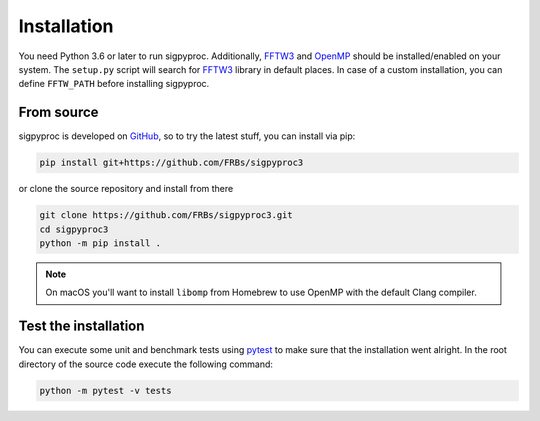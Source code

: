 .. _install:

Installation
============

You need Python 3.6 or later to run sigpyproc. Additionally, FFTW3_ and
OpenMP_ should be installed/enabled on your system. The ``setup.py`` script
will search for FFTW3_ library in default places. In case of a custom
installation, you can define ``FFTW_PATH`` before installing sigpyproc.

From source
-----------

sigpyproc is developed on `GitHub <https://github.com/FRBs/sigpyproc3>`_, so to
try the latest stuff, you can install via pip:

.. code-block:: bash

    pip install git+https://github.com/FRBs/sigpyproc3

or clone the source repository and install from there

.. code-block:: bash

    git clone https://github.com/FRBs/sigpyproc3.git
    cd sigpyproc3
    python -m pip install .

.. note::

    On macOS you'll want to install ``libomp`` from Homebrew to use OpenMP with
    the default Clang compiler.


Test the installation
---------------------

You can execute some unit and benchmark tests using pytest_ to make sure that the
installation went alright. In the root directory of the source code
execute the following command:

.. code-block:: bash

    python -m pytest -v tests

.. _pytest: https://docs.pytest.org
.. _FFTW3: http://www.fftw.org/
.. _OpenMP: https://www.openmp.org/